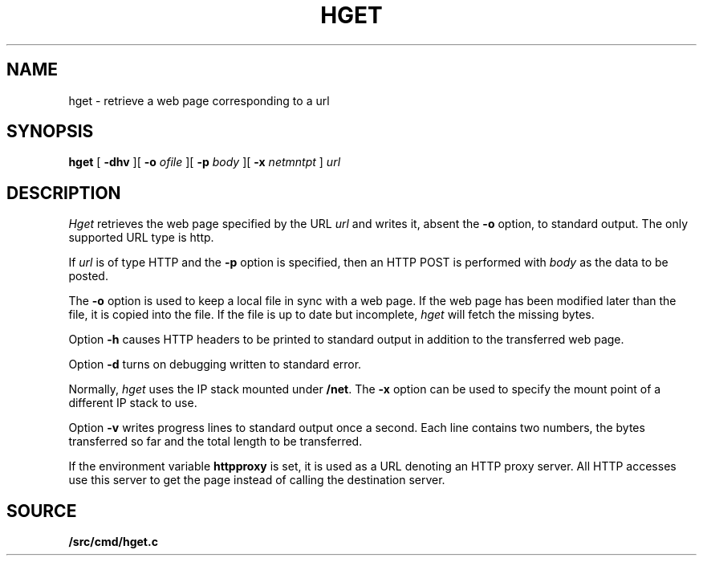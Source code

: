 .TH HGET 1 
.SH NAME
hget  \- retrieve a web page corresponding to a url
.SH SYNOPSIS
.PP
.B hget
[
.B -dhv
][
.B -o
.I ofile
][
.B -p
.I body
][
.B -x
.I netmntpt
]
.I url
.SH DESCRIPTION
.I Hget
retrieves the web page specified by the URL
.I url
and writes it, absent the
.B -o
option, to standard output.
The only supported URL type is http.
.PP
If
.I url
is of type HTTP and the
.B -p
option is specified, then an HTTP POST is performed
with
.I body
as the data to be posted.
.PP
The
.B -o
option is used to keep a local file in sync with a
web page.  If the web page has been modified later than the
file, it is copied into the file.  If the file is up to date
but incomplete,
.I hget
will fetch the missing bytes.
.PP
Option
.B -h
causes HTTP headers to be printed to standard output
in addition to the transferred web page.
.PP
Option
.B -d
turns on debugging written to standard error.
.PP
Normally,
.I hget
uses the IP stack mounted under
.BR /net .
The
.B -x
option can be used to specify the mount point of
a different IP stack to use.
.PP
Option
.B -v
writes progress lines to standard output once a second.
Each line contains two numbers, the bytes transferred so
far and the total length to be transferred.
.PP
If the environment variable
.B httpproxy
is set, it is used as a URL denoting an HTTP proxy server.
All HTTP accesses use this server to get the page instead of
calling the destination server.
.SH SOURCE
.B \*9/src/cmd/hget.c
